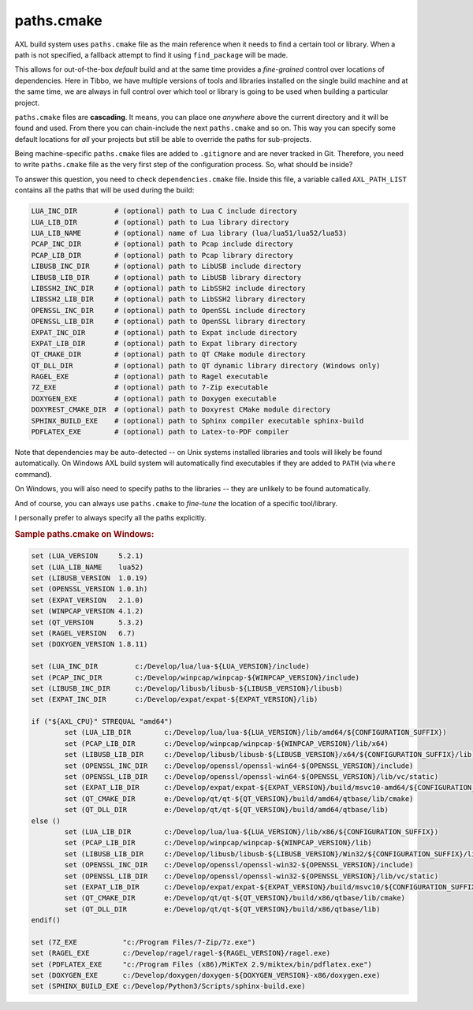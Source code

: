 .. .............................................................................
..
..  This file is part of the AXL library.
..
..  AXL is distributed under the MIT license.
..  For details see accompanying license.txt file,
..  the public copy of which is also available at:
..  http://tibbo.com/downloads/archive/axl/license.txt
..
.. .............................................................................

paths.cmake
===========

AXL build system uses ``paths.cmake`` file as the main reference when it needs to find a certain tool or library. When a path is not specified, a fallback attempt to find it using ``find_package`` will be made.

This allows for out-of-the-box *default* build and at the same time provides a *fine-grained* control over locations of dependencies. Here in Tibbo, we have multiple versions of tools and libraries installed on the single build machine and at the same time, we are always in full control over which tool or library is going to be used when building a particular project.

``paths.cmake`` files are **cascading**. It means, you can place one *anywhere* above the current directory and it will be found and used. From there you can chain-include the next ``paths.cmake`` and so on. This way you can specify some default locations for *all* your projects but still be able to override the paths for sub-projects.

Being machine-specific ``paths.cmake`` files are added to ``.gitignore`` and are never tracked in Git. Therefore, you need to write ``paths.cmake`` file as the very first step of the configuration process. So, what should be inside?

To answer this question, you need to check ``dependencies.cmake`` file. Inside this file, a variable called ``AXL_PATH_LIST`` contains all the paths that will be used during the build:

.. code-block:: bash

	LUA_INC_DIR         # (optional) path to Lua C include directory
	LUA_LIB_DIR         # (optional) path to Lua library directory
	LUA_LIB_NAME        # (optional) name of Lua library (lua/lua51/lua52/lua53)
	PCAP_INC_DIR        # (optional) path to Pcap include directory
	PCAP_LIB_DIR        # (optional) path to Pcap library directory
	LIBUSB_INC_DIR      # (optional) path to LibUSB include directory
	LIBUSB_LIB_DIR      # (optional) path to LibUSB library directory
	LIBSSH2_INC_DIR     # (optional) path to LibSSH2 include directory
	LIBSSH2_LIB_DIR     # (optional) path to LibSSH2 library directory
	OPENSSL_INC_DIR     # (optional) path to OpenSSL include directory
	OPENSSL_LIB_DIR     # (optional) path to OpenSSL library directory
	EXPAT_INC_DIR       # (optional) path to Expat include directory
	EXPAT_LIB_DIR       # (optional) path to Expat library directory
	QT_CMAKE_DIR        # (optional) path to QT CMake module directory
	QT_DLL_DIR          # (optional) path to QT dynamic library directory (Windows only)
	RAGEL_EXE           # (optional) path to Ragel executable
	7Z_EXE              # (optional) path to 7-Zip executable
	DOXYGEN_EXE         # (optional) path to Doxygen executable
	DOXYREST_CMAKE_DIR  # (optional) path to Doxyrest CMake module directory
	SPHINX_BUILD_EXE    # (optional) path to Sphinx compiler executable sphinx-build
	PDFLATEX_EXE        # (optional) path to Latex-to-PDF compiler

Note that dependencies may be auto-detected -- on Unix systems installed libraries and tools will likely be found automatically. On Windows AXL build system will automatically find executables if they are added to ``PATH`` (via ``where`` command).

On Windows, you will also need to specify paths to the libraries -- they are unlikely to be found automatically.

And of course, you can always use ``paths.cmake`` to *fine-tune* the location of a specific tool/library.

I personally prefer to always specify all the paths explicitly.

.. rubric:: Sample paths.cmake on Windows:

.. code-block:: cmake

	set (LUA_VERSION     5.2.1)
	set (LUA_LIB_NAME    lua52)
	set (LIBUSB_VERSION  1.0.19)
	set (OPENSSL_VERSION 1.0.1h)
	set (EXPAT_VERSION   2.1.0)
	set (WINPCAP_VERSION 4.1.2)
	set (QT_VERSION      5.3.2)
	set (RAGEL_VERSION   6.7)
	set (DOXYGEN_VERSION 1.8.11)

	set (LUA_INC_DIR         c:/Develop/lua/lua-${LUA_VERSION}/include)
	set (PCAP_INC_DIR        c:/Develop/winpcap/winpcap-${WINPCAP_VERSION}/include)
	set (LIBUSB_INC_DIR      c:/Develop/libusb/libusb-${LIBUSB_VERSION}/libusb)
	set (EXPAT_INC_DIR       c:/Develop/expat/expat-${EXPAT_VERSION}/lib)

	if ("${AXL_CPU}" STREQUAL "amd64")
		set (LUA_LIB_DIR        c:/Develop/lua/lua-${LUA_VERSION}/lib/amd64/${CONFIGURATION_SUFFIX})
		set (PCAP_LIB_DIR       c:/Develop/winpcap/winpcap-${WINPCAP_VERSION}/lib/x64)
		set (LIBUSB_LIB_DIR     c:/Develop/libusb/libusb-${LIBUSB_VERSION}/x64/${CONFIGURATION_SUFFIX}/lib)
		set (OPENSSL_INC_DIR    c:/Develop/openssl/openssl-win64-${OPENSSL_VERSION}/include)
		set (OPENSSL_LIB_DIR    c:/Develop/openssl/openssl-win64-${OPENSSL_VERSION}/lib/vc/static)
		set (EXPAT_LIB_DIR      c:/Develop/expat/expat-${EXPAT_VERSION}/build/msvc10-amd64/${CONFIGURATION_SUFFIX})
		set (QT_CMAKE_DIR       e:/Develop/qt/qt-${QT_VERSION}/build/amd64/qtbase/lib/cmake)
		set (QT_DLL_DIR         e:/Develop/qt/qt-${QT_VERSION}/build/amd64/qtbase/lib)
	else ()
		set (LUA_LIB_DIR        c:/Develop/lua/lua-${LUA_VERSION}/lib/x86/${CONFIGURATION_SUFFIX})
		set (PCAP_LIB_DIR       c:/Develop/winpcap/winpcap-${WINPCAP_VERSION}/lib)
		set (LIBUSB_LIB_DIR     c:/Develop/libusb/libusb-${LIBUSB_VERSION}/Win32/${CONFIGURATION_SUFFIX}/lib)
		set (OPENSSL_INC_DIR    c:/Develop/openssl/openssl-win32-${OPENSSL_VERSION}/include)
		set (OPENSSL_LIB_DIR    c:/Develop/openssl/openssl-win32-${OPENSSL_VERSION}/lib/vc/static)
		set (EXPAT_LIB_DIR      c:/Develop/expat/expat-${EXPAT_VERSION}/build/msvc10/${CONFIGURATION_SUFFIX})
		set (QT_CMAKE_DIR       e:/Develop/qt/qt-${QT_VERSION}/build/x86/qtbase/lib/cmake)
		set (QT_DLL_DIR         e:/Develop/qt/qt-${QT_VERSION}/build/x86/qtbase/lib)
	endif()

	set (7Z_EXE           "c:/Program Files/7-Zip/7z.exe")
	set (RAGEL_EXE        c:/Develop/ragel/ragel-${RAGEL_VERSION}/ragel.exe)
	set (PDFLATEX_EXE     "c:/Program Files (x86)/MiKTeX 2.9/miktex/bin/pdflatex.exe")
	set (DOXYGEN_EXE      c:/Develop/doxygen/doxygen-${DOXYGEN_VERSION}-x86/doxygen.exe)
	set (SPHINX_BUILD_EXE c:/Develop/Python3/Scripts/sphinx-build.exe)

